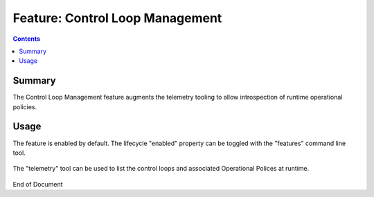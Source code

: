 
.. This work is licensed under a Creative Commons Attribution 4.0 International License.
.. http://creativecommons.org/licenses/by/4.0

********************************
Feature: Control Loop Management
********************************

.. contents::
    :depth: 3

Summary
^^^^^^^

The Control Loop Management feature augments the telemetry tooling to allow
introspection of runtime operational policies.

Usage
^^^^^

The feature is enabled by default.  The lifecycle "enabled" property can be toggled with
the "features" command line tool.

    .. code-block:: bash
       :caption: PDPD Features Command

        policy stop

        features disable controlloop-management   # enable/disable toggles the activation of the feature.

        policy start

The "telemetry" tool can be used to list the control loops and associated Operational Polices at runtime.

    .. code-block:: bash
       :caption: PDPD Features Command

       bash-4.4$ telemetry
       Version: 1.0.0
       https://localhost:9696/policy/pdp/engine> cd controllers/usecases/drools/facts/usecases/controlloops
       https://localhost:9696/policy/pdp/engine/controllers/usecases/drools/facts/usecases/controlloops> get
       HTTP/1.1 200 OK
       Content-Length: 132
       Content-Type: application/json
       Date: Mon, 03 Jun 2019 20:23:38 GMT
       Server: Jetty(9.4.14.v20181114)

       [
           "LOOP_vLoadBalancerMS_v3_0_vLoadBalancerMS0_k8s-tca-clamp-policy-05162019",
           "ControlLoop-vCPE-48f0c2c3-a172-4192-9ae3-052274181b6e"
       ]

       https://localhost:9696/policy/pdp/engine/controllers/usecases/drools/facts/usecases/controlloops> get ControlLoop-vCPE-48f0c2c3-a172-4192-9ae3-052274181b6e/policy
       HTTP/1.1 200 OK
       Content-Length: 612
       Content-Type: text/plain
       Date: Mon, 03 Jun 2019 20:23:58 GMT
       Server: Jetty(9.4.14.v20181114)

       controlLoop:
         version: 2.0.0
         controlLoopName: ControlLoop-vCPE-48f0c2c3-a172-4192-9ae3-052274181b6e
         trigger_policy: unique-policy-id-1-restart
         timeout: 3600
         abatement: true

       policies:
         - id: unique-policy-id-1-restart
           name: Restart the VM
           description:
           actor: APPC
           recipe: Restart
           target:
             type: VM
           retry: 3
           timeout: 1200
           success: final_success
           failure: final_failure
           failure_timeout: final_failure_timeout
           failure_retries: final_failure_retries
           failure_exception: final_failure_exception
           failure_guard: final_failure_guard

       https://localhost:9696/policy/pdp/engine/controllers/usecases/drools/facts/usecases/controlloops>

End of Document
